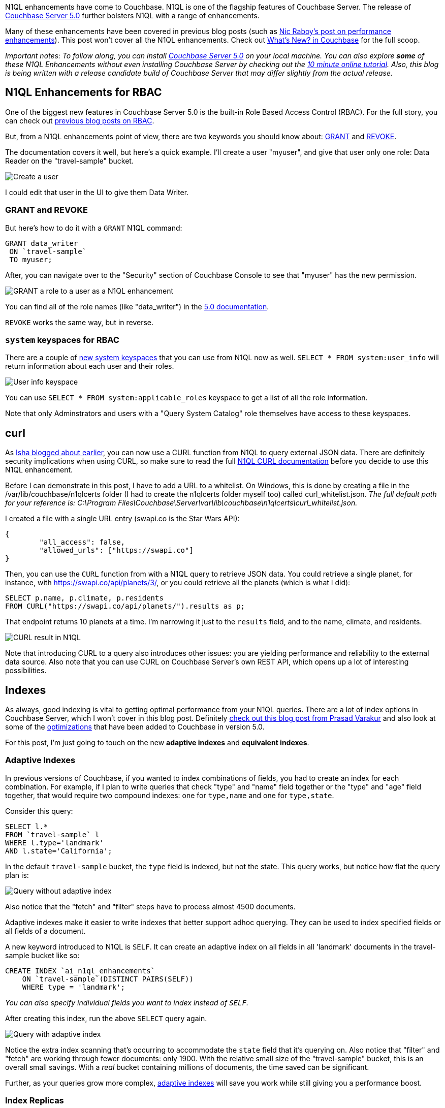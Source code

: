 :imagesdir: images
:meta-description: TBD
:title: N1QL Enhancements in Couchbase Server 5.0
:slug: N1QL-Enhancements-Couchbase-Server-5
:focus-keyword: n1ql enhancements
:categories: Couchbase Server
:tags: n1ql, .net, .net core
:heroimage: TBD

N1QL enhancements have come to Couchbase. N1QL is one of the flagship features of Couchbase Server. The release of link:https://www.couchbase.com/downloads[Couchbase Server 5.0] further bolsters N1QL with a range of enhancements.

Many of these enhancements have been covered in previous blog posts (such as link:https://blog.couchbase.com/n1ql-performance-feature-enhancements-couchbase-5-0/[Nic Raboy's post on performance enhancements]). This post won't cover all the N1QL enhancements. Check out link:https://developer.couchbase.com/documentation/server/5.0/introduction/whats-new.html[What's New? in Couchbase] for the full scoop.

_Important notes: To follow along, you can install link:https://www.couchbase.com/downloads[Couchbase Server 5.0] on your local machine. You can also explore *some* of these N1QL Enhancements without even installing Couchbase Server by checking out the link:https://blog.couchbase.com/learn-n1ql-10-minutes-interactive-online-tutorial/[10 minute online tutorial]. Also, this blog is being written with a release candidate build of Couchbase Server that may differ slightly from the actual release._

== N1QL Enhancements for RBAC

One of the biggest new features in Couchbase Server 5.0 is the built-in Role Based Access Control (RBAC). For the full story, you can check out link:https://blog.couchbase.com/authentication-authorization-rbac-net/[previous blog posts on RBAC].

But, from a N1QL enhancements point of view, there are two keywords you should know about: link:https://developer.couchbase.com/documentation/server/5.0/n1ql/n1ql-language-reference/grant.html#topic_11_5[GRANT] and link:https://developer.couchbase.com/documentation/server/5.0/n1ql/n1ql-language-reference/revoke.html#topic_11_5[REVOKE].

The documentation covers it well, but here's a quick example. I'll create a user "myuser", and give that user only one role: Data Reader on the "travel-sample" bucket.

image:08501-create-user.png[Create a user]

I could edit that user in the UI to give them Data Writer.

=== GRANT and REVOKE

But here's how to do it with a `GRANT` N1QL command:

[source,sql,indent=0]
----
GRANT data_writer
 ON `travel-sample`
 TO myuser;
----

After, you can navigate over to the "Security" section of Couchbase Console to see that "myuser" has the new permission.

image:08502-grant-user-role-n1ql-enhancements.png[GRANT a role to a user as a N1QL enhancement]

You can find all of the role names (like "data_writer") in the link:https://developer.couchbase.com/documentation/server/5.0/security/concepts-rba-for-apps.html[5.0 documentation].

`REVOKE` works the same way, but in reverse.

=== `system` keyspaces for RBAC

There are a couple of link:https://developer.couchbase.com/documentation/server/5.0/monitoring/monitoring-n1ql-query.html[new system keyspaces] that you can use from N1QL now as well. `SELECT * FROM system:user_info` will return information about each user and their roles.

image:08503-user-info-keyspace.png[User info keyspace]

You can use `SELECT * FROM system:applicable_roles` keyspace to get a list of all the role information.

Note that only Adminstrators and users with a "Query System Catalog" role themselves have access to these keyspaces.

== curl

As link:https://blog.couchbase.com/curl-comes-n1ql-querying-external-json-data/[Isha blogged about earlier], you can now use a CURL function from N1QL to query external JSON data. There are definitely security implications when using CURL, so make sure to read the full link:https://developer.couchbase.com/documentation/server/5.0/n1ql/n1ql-language-reference/curl.html#topic_8_8[N1QL CURL documentation] before you decide to use this N1QL enhancement.

Before I can demonstrate in this post, I have to add a URL to a whitelist. On Windows, this is done by creating a file in the /var/lib/couchbase/n1qlcerts folder (I had to create the n1qlcerts folder myself too) called curl_whitelist.json. _The full default path for your reference is: C:\Program Files\Couchbase\Server\var\lib\couchbase\n1qlcerts\curl_whitelist.json._

I created a file with a single URL entry (swapi.co is the Star Wars API):

[source,JavaScript,indent=0]
----
{
	"all_access": false,
	"allowed_urls": ["https://swapi.co"]
}
----

Then, you can use the `CURL` function from with a N1QL query to retrieve JSON data. You could retrieve a single planet, for instance, with https://swapi.co/api/planets/3/, or you could retrieve all the planets (which is what I did):

[source,SQL,indent=0]
----
SELECT p.name, p.climate, p.residents
FROM CURL("https://swapi.co/api/planets/").results as p;
----

That endpoint returns 10 planets at a time. I'm narrowing it just to the `results` field, and to the name, climate, and residents.

image:08504-curl-result-in-n1ql.png[CURL result in N1QL]

Note that introducing CURL to a query also introduces other issues: you are yielding performance and reliability to the external data source. Also note that you can use CURL on Couchbase Server's own REST API, which opens up a lot of interesting possibilities.

== Indexes

As always, good indexing is vital to getting optimal performance from your N1QL queries. There are a lot of index options in Couchbase Server, which I won't cover in this blog post. Definitely link:https://blog.couchbase.com/gear-n1ql-era-engagement-databases/[check out this blog post from Prasad Varakur] and also look at some of the link:https://developer.couchbase.com/documentation/server/5.0/performance/index_pushdowns.html[optimizations] that have been added to Couchbase in version 5.0.

For this post, I'm just going to touch on the new *adaptive indexes* and *equivalent indexes*.

=== Adaptive Indexes

In previous versions of Couchbase, if you wanted to index combinations of fields, you had to create an index for each combination. For example, if I plan to write queries that check "type" and "name" field together or the "type" and "age" field together, that would require two compound indexes: one for `type,name` and one for `type,state`.

Consider this query:

[source,SQL,indent=0]
----
SELECT l.*
FROM `travel-sample` l
WHERE l.type='landmark'
AND l.state='California';
----

In the default `travel-sample` bucket, the `type` field is indexed, but not the state. This query works, but notice how flat the query plan is:

image:08505-index-no-adaptive.png[Query without adaptive index]

Also notice that the "fetch" and "filter" steps have to process almost 4500 documents.

Adaptive indexes make it easier to write indexes that better support adhoc querying. They can be used to index specified fields or all fields of a document.

A new keyword introduced to N1QL is `SELF`. It can create an adaptive index on all fields in all 'landmark' documents in the travel-sample bucket like so:

[source,SQL,indent=0]
----
CREATE INDEX `ai_n1ql_enhancements` 
    ON `travel-sample`(DISTINCT PAIRS(SELF)) 
    WHERE type = 'landmark';
----

_You can also specify individual fields you want to index instead of `SELF`._

After creating this index, run the above `SELECT` query again.

image:08506-index-with-adaptive.png[Query with adaptive index]

Notice the extra index scanning that's occurring to accommodate the `state` field that it's querying on. Also notice that "filter" and "fetch" are working through fewer documents: only 1900. With the relative small size of the "travel-sample" bucket, this is an overall small savings. With a _real_ bucket containing millions of documents, the time saved can be significant.

Further, as your queries grow more complex, link:https://developer.couchbase.com/documentation/server/5.0/n1ql/n1ql-language-reference/adaptive-indexing.html[adaptive indexes] will save you work while still giving you a performance boost.

=== Index Replicas

If you are making heavy use of N1QL in your application, you may want to create multiple indexes that get distributed across your cluster. This can improve performance, load balancing, and availability.

Until Couchbase Server 5, the way you did this was to create multiple identical indexes with different name. As Venkat covered in this link:https://blog.couchbase.com/couchbase-index-replicas/[earlier blog post on index replicas], there are some drawbacks to that.

So, in Couchbase Server 5, index replicas have been introduced. When creating an index, simply use a `num_replica` setting to specify how many replica indexes you want to create.

Here's an index on the `state` field that I was using earlier in the "travel-sample" bucket. In this case, I'm going to replicate it twice.

[source,SQL,indent=0]
----
CREATE INDEX `ix_state`
    ON `travel-sample`(state)
    WHERE state IS NOT MISSING
    WITH {"num_replica":2};
----

Note that in order for this to work, you'll need at least three nodes running the index service (1 for the index, 2 for the replicas).

After running the above query (on a 3 node cluster), click "Indexes". You should see "ix_state" show up 3 times on three nodes. Two of them are marked "replica".

image:08507-index-replicas.png[Index replicas]

_You can also specify the exact nodes you want the replicas on by specifying IP addresses in `CREATE INDEX`._

Couchbase will take care of the rest for you. Index replicas will be used for incoming queries.

If you're not new to Couchbase, check out this link:https://blog.couchbase.com/transition-index-replicas/[guide on transitioning from "equivalent indexes" to index replicas].

For more details, definitely check out link:https://blog.couchbase.com/couchbase-index-replicas/[Venkat's blog post on index replicas] and the link:https://developer.couchbase.com/documentation/server/5.0/indexes/index-replication.html[Couchbase Server 5.0 documentation on index replication].

== Monitoring

The most difficult task in writing N1QL queries is making sure they are efficient and performant. To that end, Couchbase Server 5.0 has introduced a number of features to help you monitor and profile your queries.

Way back in March, I wrote about the new link:https://blog.couchbase.com/profiling-monitoring-update/[query plan visualization]. I also wrote about the link:https://blog.couchbase.com/new-profiling-monitoring-couchbase-server-4-6/[new system keyspaces] for monitoring queries.

You can get the full story on the link:https://developer.couchbase.com/documentation/server/5.0/monitoring/monitoring-n1ql-query.html#topic_nvs_ghr_dz[Monitoring N1QL Queries] documentation page.

For this post, I just want to do a quick refresher. If you click the "Plan" button in Query Workbench, you'll see a graphic representation of the query plan. You can get a visual guide to which parts of the query take the most time. For instance, the query plan for the above `SELECT` query:

image:08508-visual-query-plan.png[Visual N1QL query plan]

There are a couple more N1QL enhancements to remind you about as well. Two new system keyspaces: `system:completed_requests` and `system:active_requests`. These keyspaces contain information about queries that have run or are currently running: how much time they take, errors, which nodes they run on, and so forth. A quick example:

[source,SQL,indent=0]
----
SELECT r.node
FROM system:completed_requests r;
----

Since I have index replicas, this query could have run on different nodes. The results show that they did:

[source,JavaScript,indent=0]
----
[
  {
    "node": "10.142.173.101:8091"
  },
  {
    "node": "10.142.173.101:8091"
  },
  {
    "node": "10.142.173.103:8091"
  },
  {
    "node": "10.142.173.103:8091"
  },
  // ... etc ...
]
----

Be sure to check out the other link:https://blog.couchbase.com/tooling-improvements-couchbase-5-beta/[tooling updates] in Couchbase Server 5.0. It's not just N1QL that's getting enhancements.

== summary

n1ql is great yeah yeah yeah

it's not lame no no no
